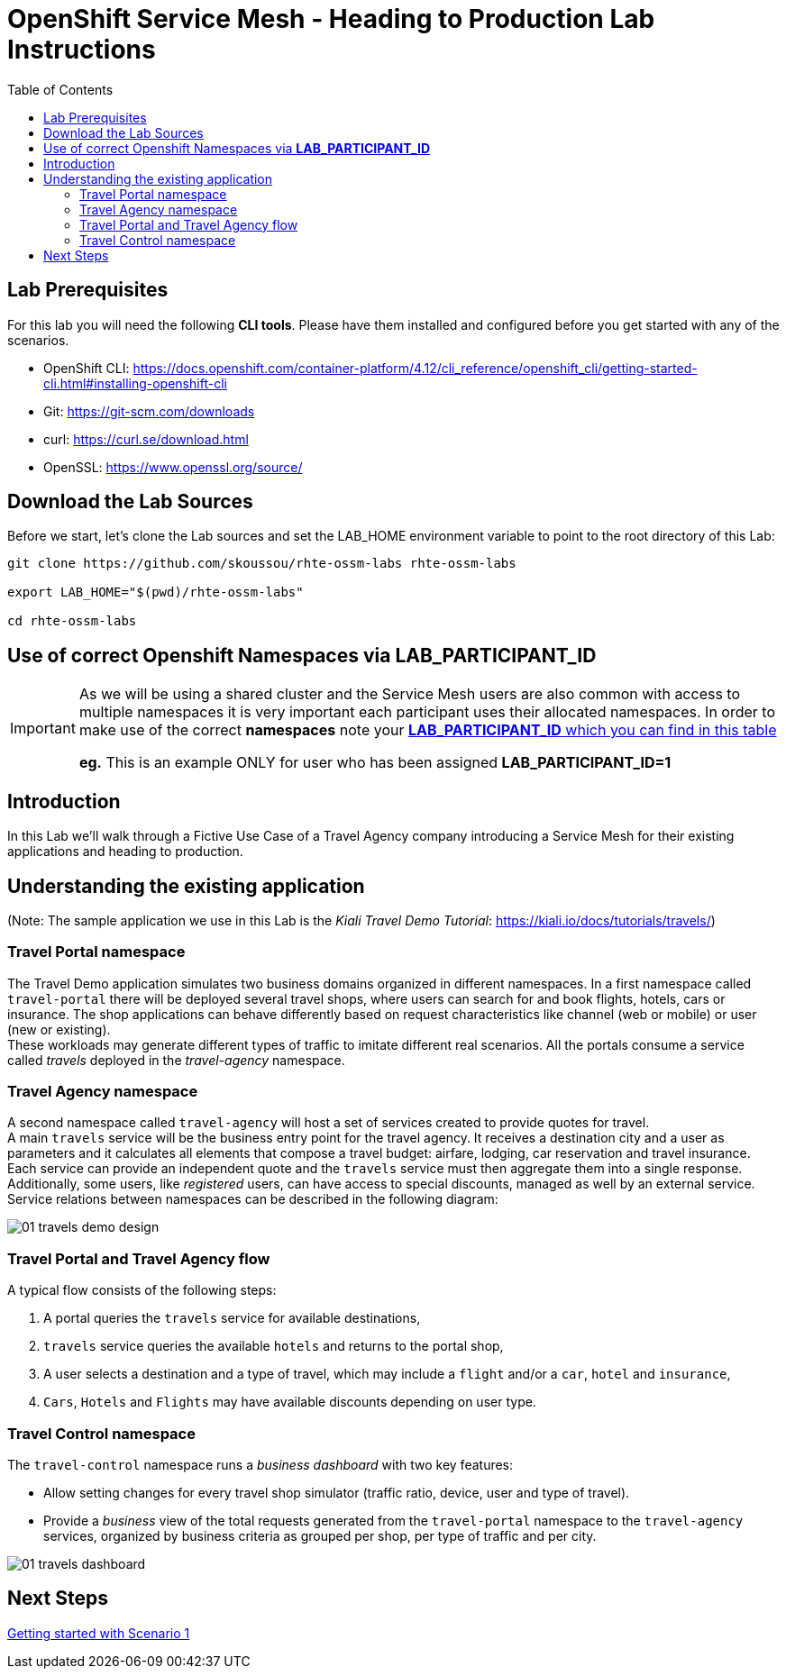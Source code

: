 = OpenShift Service Mesh - Heading to Production Lab Instructions
:toc:

== Lab Prerequisites

For this lab you will need the following *CLI tools*. Please have them installed and configured before you get started with any of the scenarios.

* OpenShift CLI: https://docs.openshift.com/container-platform/4.12/cli_reference/openshift_cli/getting-started-cli.html#installing-openshift-cli[https://docs.openshift.com/container-platform/4.12/cli_reference/openshift_cli/getting-started-cli.html#installing-openshift-cli]
* Git: https://git-scm.com/downloads[https://git-scm.com/downloads]
* curl: https://curl.se/download.html[https://curl.se/download.html]
* OpenSSL: https://www.openssl.org/source/[https://www.openssl.org/source/]

== Download the Lab Sources

Before we start, let’s clone the Lab sources and set the LAB_HOME environment variable to point to the root directory of this Lab:


[source,shell]
----
git clone https://github.com/skoussou/rhte-ossm-labs rhte-ossm-labs

export LAB_HOME="$(pwd)/rhte-ossm-labs"

cd rhte-ossm-labs
----

== Use of correct Openshift Namespaces via *LAB_PARTICIPANT_ID*

[IMPORTANT]
====
As we will be using a shared cluster and the Service Mesh users are also common with access to multiple namespaces it is very important each participant uses their allocated namespaces. In order to make use of the correct *namespaces* note your link:https://github.com/skoussou/rhte-ossm-labs#lab-information[*LAB_PARTICIPANT_ID* which you can find in this table]

*eg.* This is an example ONLY for user who has been assigned *LAB_PARTICIPANT_ID=1*
====

== Introduction

In this Lab we’ll walk through a Fictive Use Case of a Travel Agency company introducing a Service Mesh for their existing applications and heading to production.

== Understanding the existing application

(Note: The sample application we use in this Lab is the _Kiali Travel Demo Tutorial_: https://kiali.io/docs/tutorials/travels/[https://kiali.io/docs/tutorials/travels/])

=== Travel Portal namespace

The Travel Demo application simulates two business domains organized in different namespaces.
In a first namespace called `travel-portal` there will be deployed several travel shops, where users can search for and book flights, hotels, cars or insurance. The shop applications can behave differently based on request characteristics like channel (web or mobile) or user (new or existing). +
These workloads may generate different types of traffic to imitate different real scenarios. All the portals consume a service called _travels_ deployed in the _travel-agency_ namespace.

=== Travel Agency namespace

A second namespace called `travel-agency` will host a set of services created to provide quotes for travel. +
A main `travels` service will be the business entry point for the travel agency. It receives a destination city and a user as parameters and it calculates all elements that compose a travel budget: airfare, lodging, car reservation and travel insurance. +
Each service can provide an independent quote and the `travels` service must then aggregate them into a single response. Additionally, some users, like _registered_ users, can have access to special discounts, managed as well by an external service. +
Service relations between namespaces can be described in the following diagram:

image::assets/01-travels-demo-design.png[]

=== Travel Portal and Travel Agency flow

A typical flow consists of the following steps:

. A portal queries the `travels` service for available destinations,
. `travels` service queries the available `hotels` and returns to the portal shop,
. A user selects a destination and a type of travel, which may include a `flight` and/or a `car`, `hotel` and `insurance`,
.  `Cars`, `Hotels` and `Flights` may have available discounts depending on user type.

=== Travel Control namespace

The `travel-control` namespace runs a _business dashboard_ with two key features:

* Allow setting changes for every travel shop simulator (traffic ratio, device, user and type of travel).
* Provide a _business_ view of the total requests generated from the `travel-portal` namespace to the `travel-agency` services, organized by business criteria as grouped per shop, per type of traffic and per city.

image::assets/01-travels-dashboard.png[]

== Next Steps
link:scenario-1.adoc[Getting started with Scenario 1]